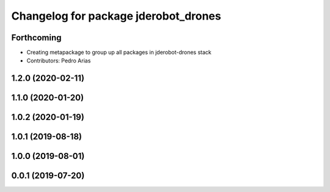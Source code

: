 ^^^^^^^^^^^^^^^^^^^^^^^^^^^^^^^^^^^^^
Changelog for package jderobot_drones
^^^^^^^^^^^^^^^^^^^^^^^^^^^^^^^^^^^^^

Forthcoming
-----------
* Creating metapackage to group up all packages in jderobot-drones stack
* Contributors: Pedro Arias 

1.2.0 (2020-02-11)
------------------

1.1.0 (2020-01-20)
------------------

1.0.2 (2020-01-19)
------------------

1.0.1 (2019-08-18)
------------------

1.0.0 (2019-08-01)
------------------

0.0.1 (2019-07-20)
------------------
